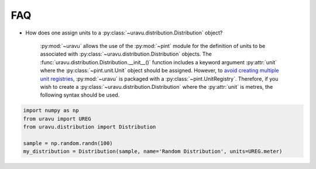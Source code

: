 FAQ
===

- How does one assign units to a :py:class:`~uravu.distribution.Distribution` object?

    :py:mod:`~uravu` allows the use of the :py:mod:`~pint` module for the definition of units to be associated with :py:class:`~uravu.distribution.Distribution` objects. 
    The :func:`uravu.distribution.Distribution.__init__()` function includes a keyword argument :py:attr:`unit` where the :py:class:`~pint.unit.Unit` object should be assigned. 
    However, to `avoid creating multiple unit registries`_, :py:mod:`~uravu` is packaged with a :py:class:`~pint.UnitRegistry`. 
    Therefore, if you wish to create a :py:class:`~uravu.distribution.Distribution` where the :py:attr:`unit` is metres, the following syntax should be used. 

.. code-block:: python

   import numpy as np
   from uravu import UREG
   from uravu.distribution import Distribution

   sample = np.random.randn(100)
   my_distribution = Distribution(sample, name='Random Distribution', units=UREG.meter)    


.. _avoid creating multiple unit registries: https://pint.readthedocs.io/en/0.11/tutorial.html#using-pint-in-your-projects
